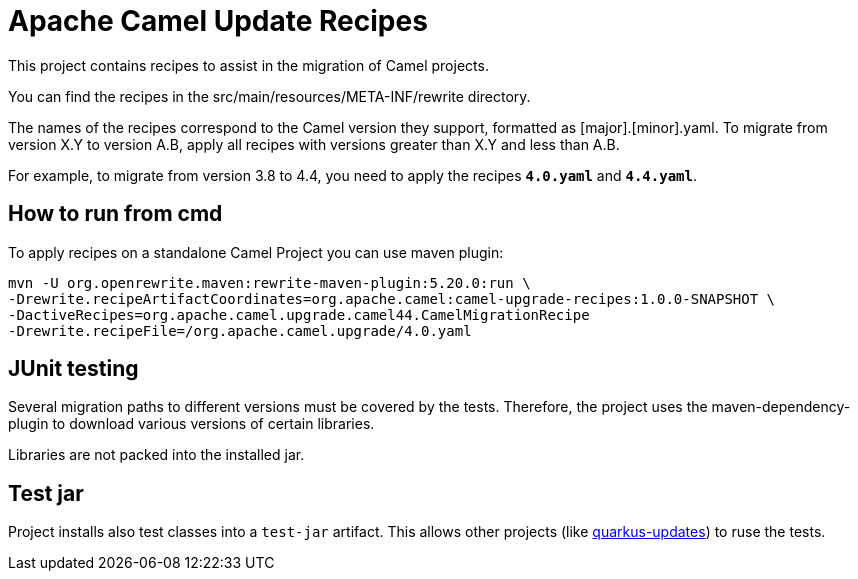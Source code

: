 = Apache Camel Update Recipes

This project contains recipes to assist in the migration of Camel projects.

You can find the recipes in the src/main/resources/META-INF/rewrite directory.

The names of the recipes correspond to the Camel version they support, formatted as [major].[minor].yaml. To migrate from version X.Y to version A.B, apply all recipes with versions greater than X.Y and less than A.B.

For example, to migrate from version 3.8 to 4.4, you need to apply the recipes `*4.0.yaml*` and `*4.4.yaml*`.

== How to run from cmd

To apply recipes on a standalone Camel Project you can use maven plugin:

```

mvn -U org.openrewrite.maven:rewrite-maven-plugin:5.20.0:run \
-Drewrite.recipeArtifactCoordinates=org.apache.camel:camel-upgrade-recipes:1.0.0-SNAPSHOT \
-DactiveRecipes=org.apache.camel.upgrade.camel44.CamelMigrationRecipe
-Drewrite.recipeFile=/org.apache.camel.upgrade/4.0.yaml
```

== JUnit testing

Several migration paths to different versions must be covered by the tests.
Therefore, the project uses the maven-dependency-plugin to download various versions of certain libraries.

Libraries are not packed into the installed jar.

== Test jar

Project installs also test classes into a `test-jar` artifact.
This allows other projects (like https://github.com/quarkusio/quarkus-updates/[quarkus-updates]) to ruse the tests.

